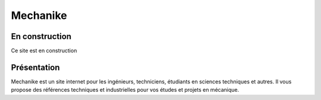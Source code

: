 Mechanike
=========

En construction
---------------

Ce site est en construction

Présentation
------------

Mechanike est un site internet pour les ingénieurs, techniciens, étudiants en sciences techniques et autres. Il vous propose des références techniques et industrielles pour vos études et projets en mécanique. 
